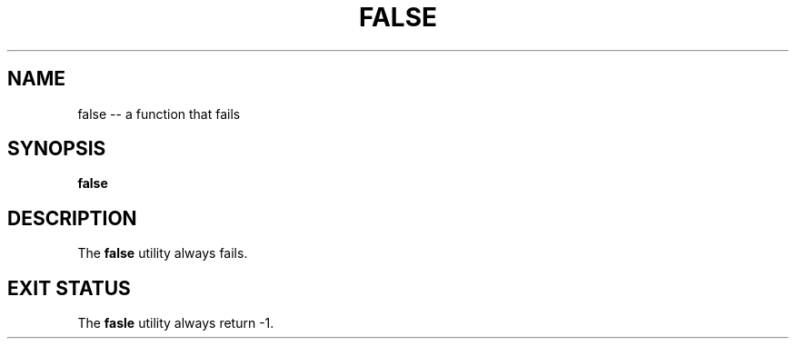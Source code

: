 .TH "FALSE" 1 "November 23, 2017" ""

.SH NAME
.P
false \-\- a function that fails

.SH SYNOPSIS
.P
\fBfalse\fR

.SH DESCRIPTION
.P
  The \fBfalse\fR utility always fails.

.SH EXIT STATUS
.P
The \fBfasle\fR utility always return \-1.


.\" man code generated by txt2tags 2.4 (http://txt2tags.sf.net)
.\" cmdline: txt2tags -i false.t2t -o man/man1/false.1 -t man

